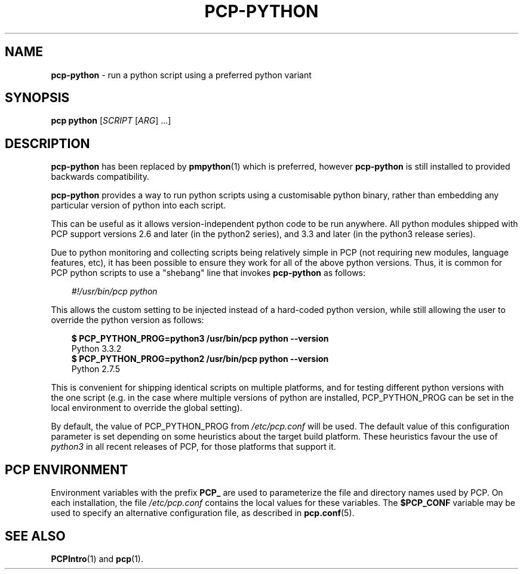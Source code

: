 '\"macro stdmacro
.\"
.\" Copyright (c) 2015,2019 Red Hat.
.\"
.\" This program is free software; you can redistribute it and/or modify it
.\" under the terms of the GNU General Public License as published by the
.\" Free Software Foundation; either version 2 of the License, or (at your
.\" option) any later version.
.\"
.\" This program is distributed in the hope that it will be useful, but
.\" WITHOUT ANY WARRANTY; without even the implied warranty of MERCHANTABILITY
.\" or FITNESS FOR A PARTICULAR PURPOSE.  See the GNU General Public License
.\" for more details.
.\"
.\"
.TH PCP-PYTHON 1 "PCP" "Performance Co-Pilot"
.SH NAME
\f3pcp-python\f1 \- run a python script using a preferred python variant
.SH SYNOPSIS
\f3pcp\f1
\f3python\f1 [\f2SCRIPT\f1 [\f2ARG\f1] ...]
.SH DESCRIPTION
.B pcp-python
has been replaced by
.BR pmpython (1)
which is preferred, however
.B pcp-python
is still installed to provided backwards compatibility.
.PP
.B pcp-python
provides a way to run python scripts using a customisable python
binary, rather than embedding any particular version of python into
each script.
.PP
This can be useful as it allows version-independent python code to be
run anywhere.
All python modules shipped with PCP support versions
2.6 and later (in the python2 series), and 3.3 and later (in the python3
release series).
.PP
Due to python monitoring and collecting scripts being relatively simple
in PCP (not requiring new modules, language features, etc), it has been
possible to ensure they work for all of the above python versions.
Thus,
it is common for PCP python scripts to use a "shebang" line that invokes
.B pcp-python
as follows:
.PP
.in 1.0i
.ft CR
.nf
.I "#!/usr/bin/pcp python"
.fi
.ft R
.in
.PP
This allows the custom setting to be injected instead of a hard-coded
python version, while still allowing the user to override the python
version as follows:
.PP
.in 1.0i
.ft CR
.nf
.B "$ PCP_PYTHON_PROG=python3 /usr/bin/pcp python --version"
Python 3.3.2
.B "$ PCP_PYTHON_PROG=python2 /usr/bin/pcp python --version"
Python 2.7.5
.fi
.ft R
.in
.PP
This is convenient for shipping identical scripts on multiple platforms,
and for testing different python versions with the one script (e.g. in
the case where multiple versions of python are installed, PCP_PYTHON_PROG
can be set in the local environment to override the global setting).
.PP
By default, the value of PCP_PYTHON_PROG from
.I /etc/pcp.conf
will be used.
The default value of this configuration parameter is set depending on
some heuristics about the target build platform.
These heuristics favour the use of
.I python3
in all recent releases of PCP, for those platforms that support it.
.SH PCP ENVIRONMENT
Environment variables with the prefix \fBPCP_\fP are used to parameterize
the file and directory names used by PCP.
On each installation, the
file \fI/etc/pcp.conf\fP contains the local values for these variables.
The \fB$PCP_CONF\fP variable may be used to specify an alternative
configuration file, as described in \fBpcp.conf\fP(5).
.SH SEE ALSO
.BR PCPIntro (1)
and
.BR pcp (1).


.\" control lines not needed for scripts/man-spell
